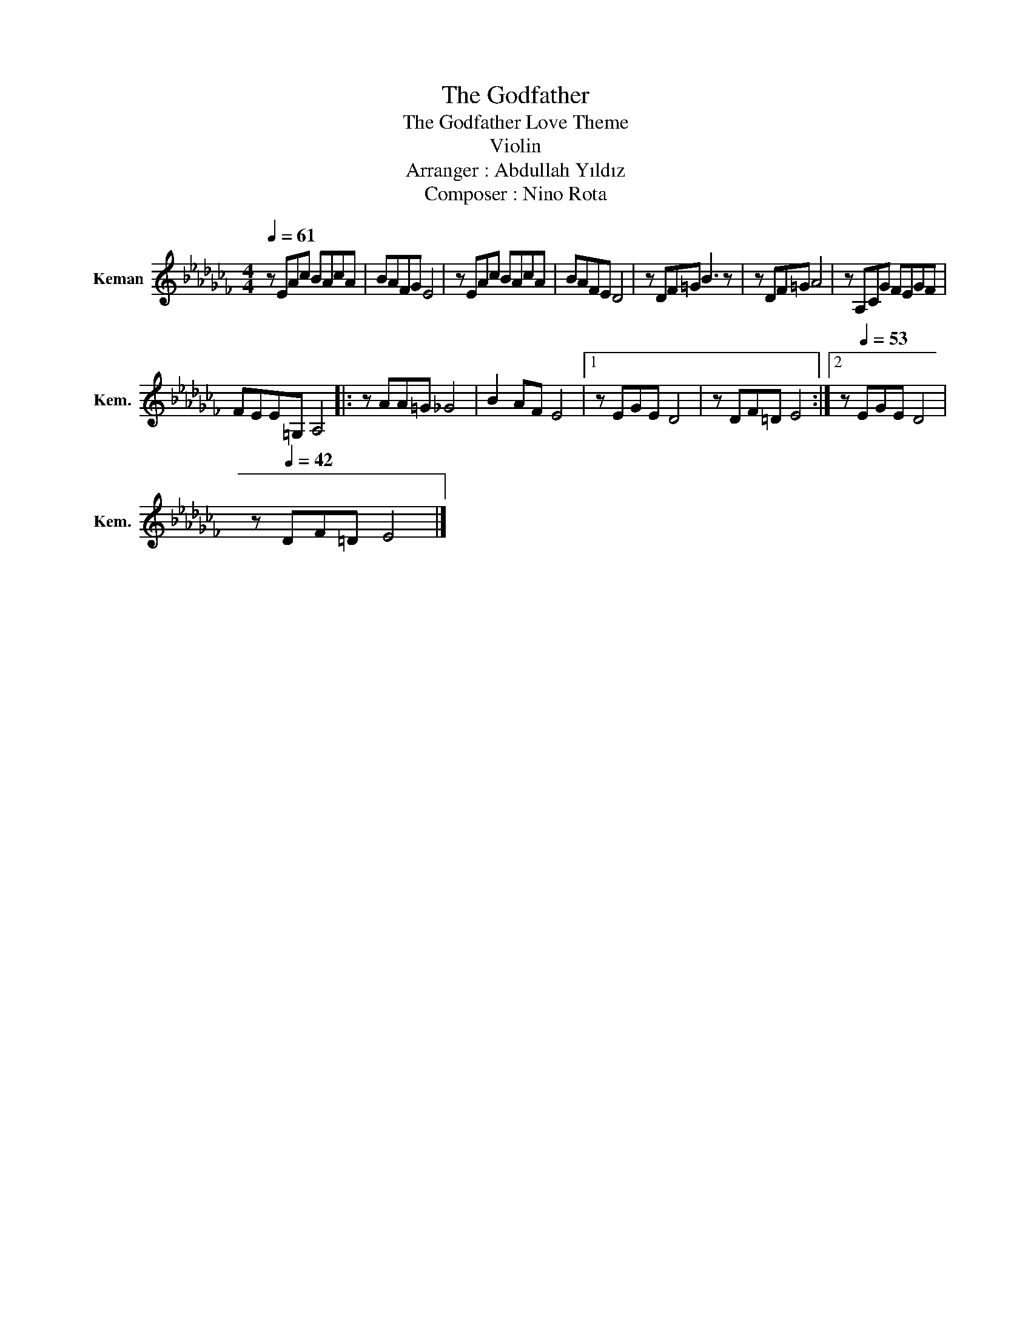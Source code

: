 X:1
T:The Godfather
T:The Godfather Love Theme
T:Violin
T:Arranger : Abdullah Yıldız
T:Composer : Nino Rota
L:1/8
Q:1/4=61
M:4/4
K:Cb
V:1 treble nm="Keman" snm="Kem."
V:1
 z EAc BAcA | BAFG E4 | z EAc BAcA | BAFE D4 | z DF=G B3 z | z DF=G A4 | z A,CG FEGF | %7
 FEE=G, A,4 |: z AA=G _G4 | B2 AF E4 |1 z EGE D4 | z DF=D E4 :|2 z[Q:1/4=53] EGE D4 | %13
 z[Q:1/4=42] DF=D E4 |] %14

